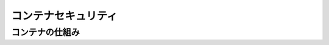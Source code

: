 ========================
コンテナセキュリティ
========================



-------------------
コンテナの仕組み
-------------------
